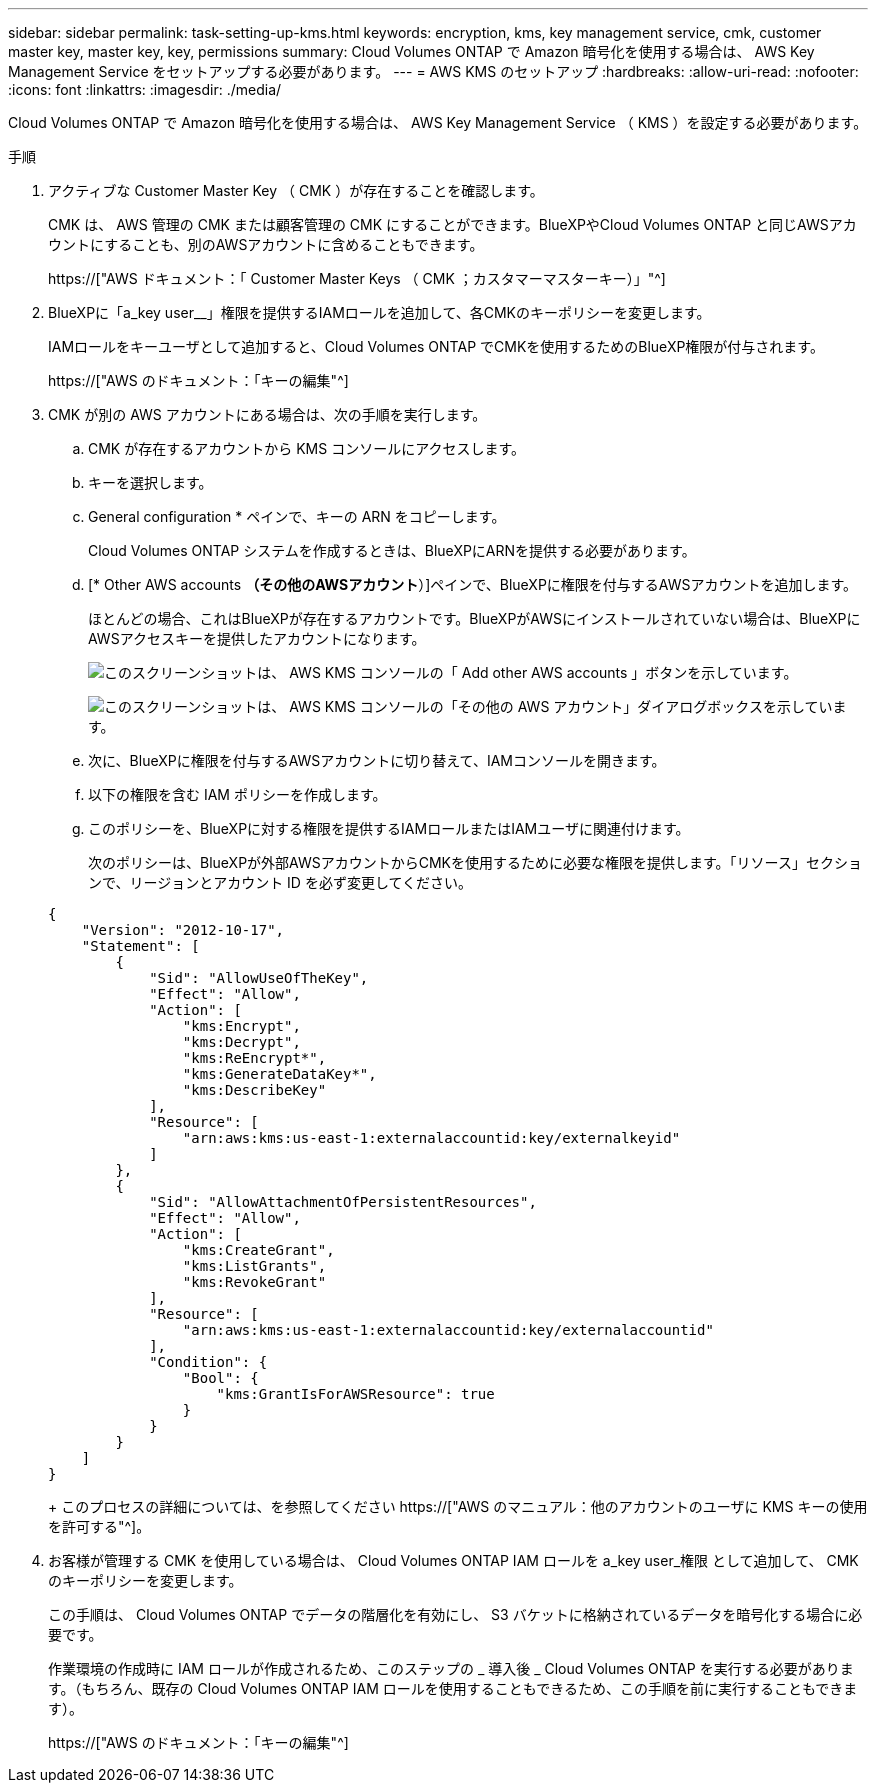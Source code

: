 ---
sidebar: sidebar 
permalink: task-setting-up-kms.html 
keywords: encryption, kms, key management service, cmk, customer master key, master key, key, permissions 
summary: Cloud Volumes ONTAP で Amazon 暗号化を使用する場合は、 AWS Key Management Service をセットアップする必要があります。 
---
= AWS KMS のセットアップ
:hardbreaks:
:allow-uri-read: 
:nofooter: 
:icons: font
:linkattrs: 
:imagesdir: ./media/


[role="lead"]
Cloud Volumes ONTAP で Amazon 暗号化を使用する場合は、 AWS Key Management Service （ KMS ）を設定する必要があります。

.手順
. アクティブな Customer Master Key （ CMK ）が存在することを確認します。
+
CMK は、 AWS 管理の CMK または顧客管理の CMK にすることができます。BlueXPやCloud Volumes ONTAP と同じAWSアカウントにすることも、別のAWSアカウントに含めることもできます。

+
https://["AWS ドキュメント：「 Customer Master Keys （ CMK ；カスタマーマスターキー）」"^]

. BlueXPに「a_key user__」権限を提供するIAMロールを追加して、各CMKのキーポリシーを変更します。
+
IAMロールをキーユーザとして追加すると、Cloud Volumes ONTAP でCMKを使用するためのBlueXP権限が付与されます。

+
https://["AWS のドキュメント：「キーの編集"^]

. CMK が別の AWS アカウントにある場合は、次の手順を実行します。
+
.. CMK が存在するアカウントから KMS コンソールにアクセスします。
.. キーを選択します。
.. General configuration * ペインで、キーの ARN をコピーします。
+
Cloud Volumes ONTAP システムを作成するときは、BlueXPにARNを提供する必要があります。

.. [* Other AWS accounts *（その他のAWSアカウント*）]ペインで、BlueXPに権限を付与するAWSアカウントを追加します。
+
ほとんどの場合、これはBlueXPが存在するアカウントです。BlueXPがAWSにインストールされていない場合は、BlueXPにAWSアクセスキーを提供したアカウントになります。

+
image:screenshot_cmk_add_accounts.gif["このスクリーンショットは、 AWS KMS コンソールの「 Add other AWS accounts 」ボタンを示しています。"]

+
image:screenshot_cmk_add_accounts_dialog.gif["このスクリーンショットは、 AWS KMS コンソールの「その他の AWS アカウント」ダイアログボックスを示しています。"]

.. 次に、BlueXPに権限を付与するAWSアカウントに切り替えて、IAMコンソールを開きます。
.. 以下の権限を含む IAM ポリシーを作成します。
.. このポリシーを、BlueXPに対する権限を提供するIAMロールまたはIAMユーザに関連付けます。
+
次のポリシーは、BlueXPが外部AWSアカウントからCMKを使用するために必要な権限を提供します。「リソース」セクションで、リージョンとアカウント ID を必ず変更してください。

+
[source, json]
----
{
    "Version": "2012-10-17",
    "Statement": [
        {
            "Sid": "AllowUseOfTheKey",
            "Effect": "Allow",
            "Action": [
                "kms:Encrypt",
                "kms:Decrypt",
                "kms:ReEncrypt*",
                "kms:GenerateDataKey*",
                "kms:DescribeKey"
            ],
            "Resource": [
                "arn:aws:kms:us-east-1:externalaccountid:key/externalkeyid"
            ]
        },
        {
            "Sid": "AllowAttachmentOfPersistentResources",
            "Effect": "Allow",
            "Action": [
                "kms:CreateGrant",
                "kms:ListGrants",
                "kms:RevokeGrant"
            ],
            "Resource": [
                "arn:aws:kms:us-east-1:externalaccountid:key/externalaccountid"
            ],
            "Condition": {
                "Bool": {
                    "kms:GrantIsForAWSResource": true
                }
            }
        }
    ]
}
----
+
このプロセスの詳細については、を参照してください https://["AWS のマニュアル：他のアカウントのユーザに KMS キーの使用を許可する"^]。



. お客様が管理する CMK を使用している場合は、 Cloud Volumes ONTAP IAM ロールを a_key user_権限 として追加して、 CMK のキーポリシーを変更します。
+
この手順は、 Cloud Volumes ONTAP でデータの階層化を有効にし、 S3 バケットに格納されているデータを暗号化する場合に必要です。

+
作業環境の作成時に IAM ロールが作成されるため、このステップの _ 導入後 _ Cloud Volumes ONTAP を実行する必要があります。（もちろん、既存の Cloud Volumes ONTAP IAM ロールを使用することもできるため、この手順を前に実行することもできます）。

+
https://["AWS のドキュメント：「キーの編集"^]


